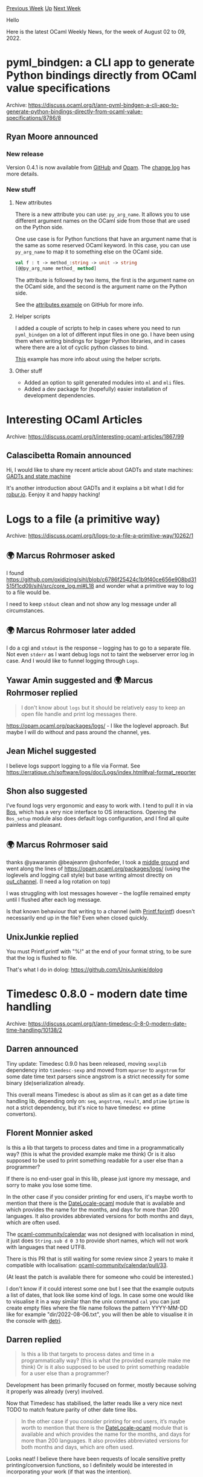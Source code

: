 #+OPTIONS: ^:nil
#+OPTIONS: html-postamble:nil
#+OPTIONS: num:nil
#+OPTIONS: toc:nil
#+OPTIONS: author:nil
#+HTML_HEAD: <style type="text/css">#table-of-contents h2 { display: none } .title { display: none } .authorname { text-align: right }</style>
#+HTML_HEAD: <style type="text/css">.outline-2 {border-top: 1px solid black;}</style>
#+TITLE: OCaml Weekly News
[[https://alan.petitepomme.net/cwn/2022.08.02.html][Previous Week]] [[https://alan.petitepomme.net/cwn/index.html][Up]] [[https://alan.petitepomme.net/cwn/2022.08.16.html][Next Week]]

Hello

Here is the latest OCaml Weekly News, for the week of August 02 to 09, 2022.

#+TOC: headlines 1


* pyml_bindgen: a CLI app to generate Python bindings directly from OCaml value specifications
:PROPERTIES:
:CUSTOM_ID: 1
:END:
Archive: https://discuss.ocaml.org/t/ann-pyml-bindgen-a-cli-app-to-generate-python-bindings-directly-from-ocaml-value-specifications/8786/8

** Ryan Moore announced


*** New release

Version 0.4.1 is now available from [[https://github.com/mooreryan/ocaml_python_bindgen/releases/tag/0.4.1][GitHub]]
and [[https://opam.ocaml.org/packages/pyml_bindgen/][Opam]].  The [[https://github.com/mooreryan/ocaml_python_bindgen/blob/main/CHANGELOG.md][change
log]] has more details.

*** New stuff

**** New attributes

There is a new attribute you can use: ~py_arg_name~. It allows you to use different argument names on the OCaml side
from those that are used on the Python side.

One use case is for Python functions that have an argument name that is the same as some reserved OCaml keyword. In
this case, you can use ~py_arg_name~ to map it to something else on the OCaml side.

#+begin_src ocaml
val f : t -> method_:string -> unit -> string
[@@py_arg_name method_ method]
#+end_src

The attribute is followed by two items, the first is the argument name on the OCaml side, and the second is the
argument name on the Python side.

See the [[https://github.com/mooreryan/ocaml_python_bindgen/tree/main/examples/attributes][attributes example]] on
GitHub for more info.

**** Helper scripts

I added a couple of scripts to help in cases where you need to run ~pyml_bindgen~ on a lot of different input files
in one go.  I have been using them when writing bindings for bigger Python libraries, and in cases where there are a
lot of cyclic python classes to bind.

[[https://github.com/mooreryan/ocaml_python_bindgen/tree/main/examples/recursive_modules][This]] example has more info
about using the helper scripts.

**** Other stuff

- Added an option to split generated modules into ~ml~ and ~mli~ files.
- Added a dev package for (hopefully) easier installation of development dependencies.
      



* Interesting OCaml Articles
:PROPERTIES:
:CUSTOM_ID: 2
:END:
Archive: https://discuss.ocaml.org/t/interesting-ocaml-articles/1867/99

** Calascibetta Romain announced


Hi, I would like to share my recent article about GADTs and state machines: [[https://blog.osau.re/articles/gadt_and_state_machine.html][GADTs and state machine]]

It's another introduction about GADTs and it explains a bit what I did for [[https://robur.io][robur.io]]. Eenjoy it
and happy hacking!
      



* Logs to a file (a primitive way)
:PROPERTIES:
:CUSTOM_ID: 3
:END:
Archive: https://discuss.ocaml.org/t/logs-to-a-file-a-primitive-way/10262/1

** 🌍 Marcus Rohrmoser asked


I found https://github.com/oxidizing/sihl/blob/c6786f25424c1b9f40ce656e908bd31515f1cd09/sihl/src/core_log.ml#L18 and
wonder what a primitive way to log to a file would be.

I need to keep ~stdout~ clean and not show any log message under all circumstances.
      

** 🌍 Marcus Rohrmoser later added


I do a cgi and ~stdout~ is the response – logging has to go to a separate file. Not even ~stderr~ as I want debug
logs not to taint the webserver error log in case. And I would like to funnel logging through ~Logs~.
      

** Yawar Amin suggested and 🌍 Marcus Rohrmoser replied


#+begin_quote
I don't know about ~logs~ but it should be relatively easy to keep an open file handle and print log messages there.
#+end_quote

https://opam.ocaml.org/packages/logs/ - I like the loglevel approach. But maybe I will do without and pass around the
channel, yes.
      

** Jean Michel suggested


I believe logs support logging to a file via Format. See
https://erratique.ch/software/logs/doc/Logs/index.html#val-format_reporter
      

** Shon also suggested


I’ve found logs very ergonomic and easy to work with. I tend to pull it in via
[[https://erratique.ch/software/bos][Bos]], which has a very nice interface to OS interactions. Opening the ~Bos_setup~
module also does default logs configuration, and I find all quite painless and pleasant.
      

** 🌍 Marcus Rohrmoser said


thanks @yawaramin @beajeanm @shonfeder, I took a [[https://codeberg.org/mro/seppo/src/branch/develop/lib/logr.ml][middle
ground]] and went along the lines of
https://opam.ocaml.org/packages/logs/ (using the loglevels and logging call style) but base writing almost directly
on [[https://ocaml.org/api/Stdlib.html#TYPEout_channel][out_channel]]. (I need a log rotation on top)

I was struggling with lost messages however – the logfile remained empty until I flushed after each log message.

Is that known behaviour that writing to a channel (with [[https://ocaml.org/api/Printf.html][Printf.fprintf]]) doesn't
necessarily end up in the file? Even when closed quickly.
      

** UnixJunkie replied


You must Printf.printf with "%!" at the end of your format string,
 to be sure that the log is flushed to file.

That's what I do in dolog:
https://github.com/UnixJunkie/dolog
      



* Timedesc 0.8.0 - modern date time handling
:PROPERTIES:
:CUSTOM_ID: 4
:END:
Archive: https://discuss.ocaml.org/t/ann-timedesc-0-8-0-modern-date-time-handling/10138/2

** Darren announced


Tiny update: Timedesc 0.9.0 has been released, moving ~sexplib~ dependency into ~timedesc-sexp~ and moved from
~mparser~ to ~angstrom~ for some date time text parsers since angstrom is a strict necessity for some binary
(de)serialization already.

This overall means Timedesc is about as slim as it can get as a date time handling lib, depending only on: ~seq~,
~angstrom~, ~result~, and ~ptime~ (~ptime~ is not a strict dependency, but it's nice to have timedesc <-> ptime
convertors).
      

** Florent Monnier asked


Is this a lib that targets to process dates and time in a programmatically way?
(this is what the provided example make me think)
Or is it also supposed to be used to print something readable for a user else than a programmer?

If there is no end-user goal in this lib, please just ignore my message, and sorry to make you lose some time.

In the other case if you consider printing for end users, it's maybe worth to mention that there is the
[[https://github.com/fccm/DateLocale-ocaml][DateLocale-ocaml]] module that is available and which provides the name for
the months, and days for more than 200 languages. It also provides abbreviated versions for both months and days,
which are often used.

The [[https://github.com/ocaml-community/calendar][ocaml-community/calendar]] was not designed with localisation in
mind, it just does ~String.sub d 0 3~ to provide short names, which will not work with languages that need UTF8.

There is this PR that is still waiting for some review since 2 years to make it compatible with localisation:
[[https://github.com/ocaml-community/calendar/pull/33/commits/9fcd7386e287f8841e503fb1d1e0547295aeb0c9][ocaml-community/calendar/pull/33]].

(At least the patch is available there for someone who could be interested.)

I don't know if it could interest some one but I see that the example outputs a list of dates, that look like some
kind of logs. In case some one would like to visualise it in a way similar than the unix command ~cal~ you can just
create empty files where the file name follows the pattern YYYY-MM-DD like for example  "dir/2022-08-06.txt", you
will then be able to visualise it in the console with [[https://github.com/fccm/detri][detri]].
      

** Darren replied


#+begin_quote
Is this a lib that targets to process dates and time in a programmatically way?
(this is what the provided example make me think)
Or is it also supposed to be used to print something readable for a user else than a programmer?
#+end_quote
Development has been primarily focused on former, mostly because solving it properly was already (very) involved.

Now that Timedesc has stabilised, the latter reads like a very nice next TODO to match feature parity of other date
time libs.

#+begin_quote
In the other case if you consider printing for end users, it’s maybe worth to mention that there is the
[[https://github.com/fccm/DateLocale-ocaml][DateLocale-ocaml]] module that is available and which provides the name for
the months, and days for more than 200 languages. It also provides abbreviated versions for both months and days,
which are often used.
#+end_quote

Looks neat! I believe there have been requests of locale sensitive pretty printing/conversion functions, so I
definitely would be interested in incorporating your work (if that was the intention).

#+begin_quote
I don’t know if it could interest some one but I see that the example outputs a list of dates, that look like some
kind of logs. In case some one would like to visualise it in a way similar than the unix command `cal` you can just
create empty files where the file name follows the pattern YYYY-MM-DD like for example “dir/2022-08-06.txt”, you will
then be able to visualise it in the console with [[https://github.com/fccm/detri][detri]].
#+end_quote

I was interested in something like this for another small utility cmd I've written, neat!
      



* OCaml website: Owl book not listed
:PROPERTIES:
:CUSTOM_ID: 5
:END:
Archive: https://discuss.ocaml.org/t/ocaml-website-owl-book-not-listed/10274/1

** Andreas Poisel said


It would be nice to add [[https://link.springer.com/book/10.1007/978-3-030-97645-3][OCaml Scientific Computing]] to the
list on https://ocaml.org/books.

This is a great book and it would be a shame not to promote it.
Maybe anyone responsible for the website reads this or can point me in the right direction.

I'm not in any way affiliated with the authors of this book.
      



* Application-specific Improvements to the Ecosystem
:PROPERTIES:
:CUSTOM_ID: 6
:END:
Archive: https://discuss.ocaml.org/t/application-specific-improvements-to-the-ecosystem/10223/49

** Deep in this thread, Kay-Uwe Kirstein said


Personally, I often use the monadic Result type together with a polymorphic variant for the actual errors. This makes
dealing with errors from different "levels" of my software (library, command-line tool, and GUI) quite comfortable
(and type-safe!).
@keleshev has written a nice blog post on this: https://keleshev.com/composable-error-handling-in-ocaml with a recent
follow up: https://keleshev.com/advanced-error-handling-in-ocaml
      



* Other OCaml News
:PROPERTIES:
:CUSTOM_ID: 7
:END:
** From the ocaml.org blog


Here are links from many OCaml blogs aggregated at [[https://ocaml.org/blog/][the ocaml.org blog]].

- [[https://tarides.com/blog/2022-08-02-irmin-in-the-browser][Irmin in the Browser]]
      



* Old CWN
:PROPERTIES:
:UNNUMBERED: t
:END:

If you happen to miss a CWN, you can [[mailto:alan.schmitt@polytechnique.org][send me a message]] and I'll mail it to you, or go take a look at [[https://alan.petitepomme.net/cwn/][the archive]] or the [[https://alan.petitepomme.net/cwn/cwn.rss][RSS feed of the archives]].

If you also wish to receive it every week by mail, you may subscribe [[http://lists.idyll.org/listinfo/caml-news-weekly/][online]].

#+BEGIN_authorname
[[https://alan.petitepomme.net/][Alan Schmitt]]
#+END_authorname
